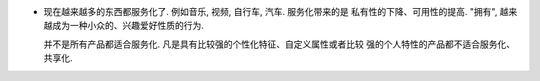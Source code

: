 - 现在越来越多的东西都服务化了. 例如音乐, 视频, 自行车, 汽车. 服务化带来的是
  私有性的下降、可用性的提高. "拥有", 越来越成为一种小众的、兴趣爱好性质的行为.
  
  并不是所有产品都适合服务化. 凡是具有比较强的个性化特征、自定义属性或者比较
  强的个人特性的产品都不适合服务化、共享化.
